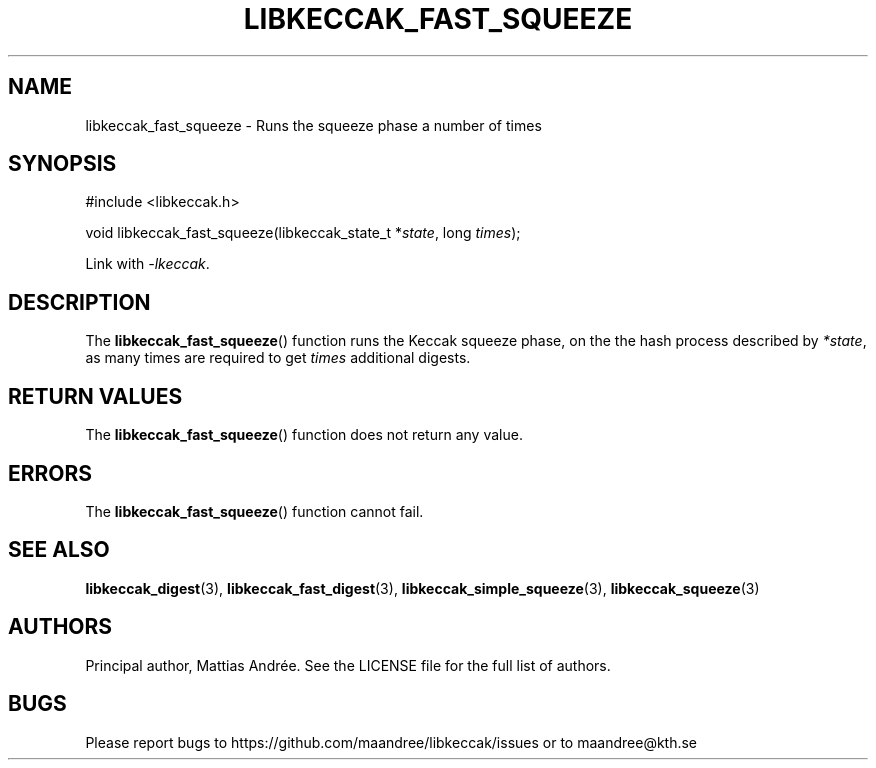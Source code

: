 .TH LIBKECCAK_FAST_SQUEEZE 3 LIBKECCAK-%VERSION%
.SH NAME
libkeccak_fast_squeeze - Runs the squeeze phase a number of times
.SH SYNOPSIS
.LP
.nf
#include <libkeccak.h>
.P
void libkeccak_fast_squeeze(libkeccak_state_t *\fIstate\fP, long \fItimes\fP);
.fi
.P
Link with \fI-lkeccak\fP.
.SH DESCRIPTION
The
.BR libkeccak_fast_squeeze ()
function runs the Keccak squeeze phase, on the the hash
process described by \fI*state\fP, as many times are
required to get \fItimes\fP additional digests.
.SH RETURN VALUES
The
.BR libkeccak_fast_squeeze ()
function does not return any value.
.SH ERRORS
The
.BR libkeccak_fast_squeeze ()
function cannot fail.
.SH SEE ALSO
.BR libkeccak_digest (3),
.BR libkeccak_fast_digest (3),
.BR libkeccak_simple_squeeze (3),
.BR libkeccak_squeeze (3)
.SH AUTHORS
Principal author, Mattias Andrée.  See the LICENSE file for the full
list of authors.
.SH BUGS
Please report bugs to https://github.com/maandree/libkeccak/issues or to
maandree@kth.se
